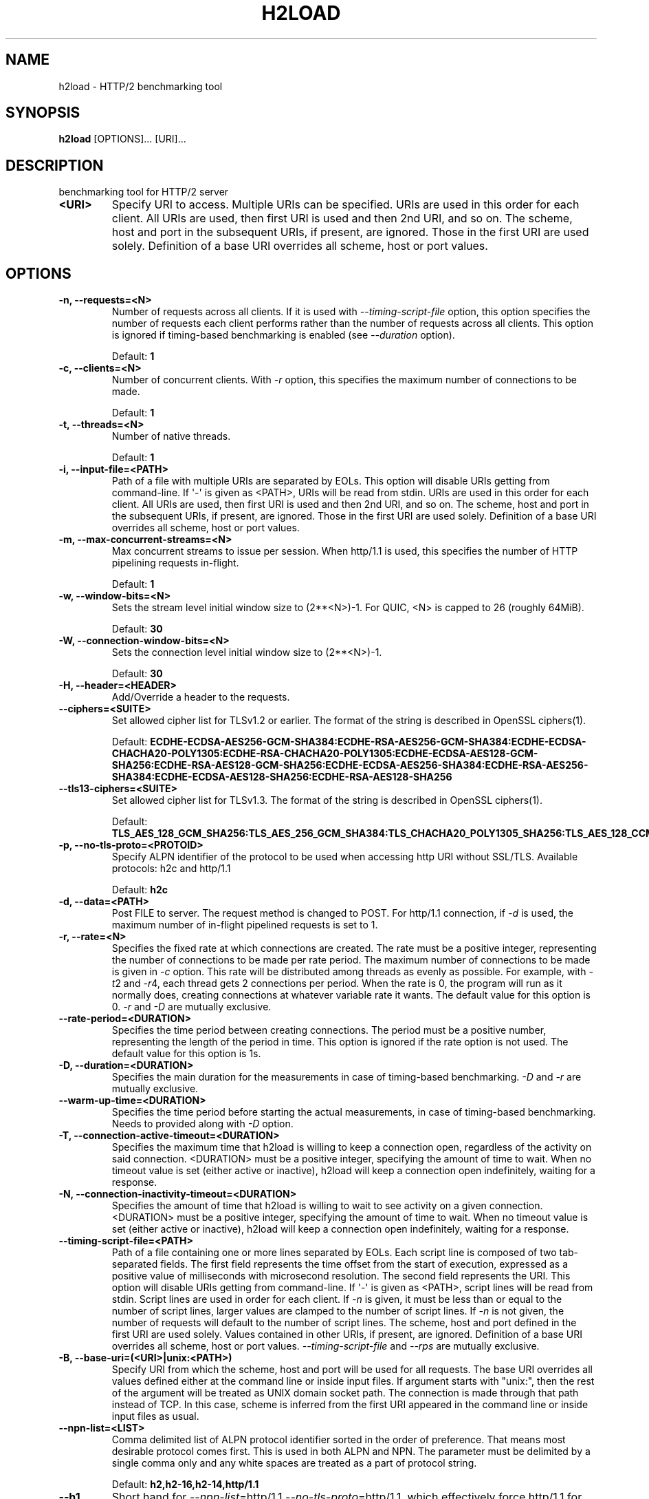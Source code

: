.\" Man page generated from reStructuredText.
.
.TH "H2LOAD" "1" "Oct 19, 2021" "1.46.0" "nghttp2"
.SH NAME
h2load \- HTTP/2 benchmarking tool
.
.nr rst2man-indent-level 0
.
.de1 rstReportMargin
\\$1 \\n[an-margin]
level \\n[rst2man-indent-level]
level margin: \\n[rst2man-indent\\n[rst2man-indent-level]]
-
\\n[rst2man-indent0]
\\n[rst2man-indent1]
\\n[rst2man-indent2]
..
.de1 INDENT
.\" .rstReportMargin pre:
. RS \\$1
. nr rst2man-indent\\n[rst2man-indent-level] \\n[an-margin]
. nr rst2man-indent-level +1
.\" .rstReportMargin post:
..
.de UNINDENT
. RE
.\" indent \\n[an-margin]
.\" old: \\n[rst2man-indent\\n[rst2man-indent-level]]
.nr rst2man-indent-level -1
.\" new: \\n[rst2man-indent\\n[rst2man-indent-level]]
.in \\n[rst2man-indent\\n[rst2man-indent-level]]u
..
.SH SYNOPSIS
.sp
\fBh2load\fP [OPTIONS]... [URI]...
.SH DESCRIPTION
.sp
benchmarking tool for HTTP/2 server
.INDENT 0.0
.TP
.B <URI>
Specify URI to access.   Multiple URIs can be specified.
URIs are used  in this order for each  client.  All URIs
are used, then  first URI is used and then  2nd URI, and
so  on.  The  scheme, host  and port  in the  subsequent
URIs, if present,  are ignored.  Those in  the first URI
are used solely.  Definition of a base URI overrides all
scheme, host or port values.
.UNINDENT
.SH OPTIONS
.INDENT 0.0
.TP
.B \-n, \-\-requests=<N>
Number of  requests across all  clients.  If it  is used
with \fI\%\-\-timing\-script\-file\fP option,  this option specifies
the number of requests  each client performs rather than
the number of requests  across all clients.  This option
is ignored if timing\-based  benchmarking is enabled (see
\fI\%\-\-duration\fP option).
.sp
Default: \fB1\fP
.UNINDENT
.INDENT 0.0
.TP
.B \-c, \-\-clients=<N>
Number  of concurrent  clients.   With  \fI\%\-r\fP option,  this
specifies the maximum number of connections to be made.
.sp
Default: \fB1\fP
.UNINDENT
.INDENT 0.0
.TP
.B \-t, \-\-threads=<N>
Number of native threads.
.sp
Default: \fB1\fP
.UNINDENT
.INDENT 0.0
.TP
.B \-i, \-\-input\-file=<PATH>
Path of a file with multiple URIs are separated by EOLs.
This option will disable URIs getting from command\-line.
If \(aq\-\(aq is given as <PATH>, URIs will be read from stdin.
URIs are used  in this order for each  client.  All URIs
are used, then  first URI is used and then  2nd URI, and
so  on.  The  scheme, host  and port  in the  subsequent
URIs, if present,  are ignored.  Those in  the first URI
are used solely.  Definition of a base URI overrides all
scheme, host or port values.
.UNINDENT
.INDENT 0.0
.TP
.B \-m, \-\-max\-concurrent\-streams=<N>
Max  concurrent  streams  to issue  per  session.   When
http/1.1  is used,  this  specifies the  number of  HTTP
pipelining requests in\-flight.
.sp
Default: \fB1\fP
.UNINDENT
.INDENT 0.0
.TP
.B \-w, \-\-window\-bits=<N>
Sets the stream level initial window size to (2**<N>)\-1.
For QUIC, <N> is capped to 26 (roughly 64MiB).
.sp
Default: \fB30\fP
.UNINDENT
.INDENT 0.0
.TP
.B \-W, \-\-connection\-window\-bits=<N>
Sets  the  connection  level   initial  window  size  to
(2**<N>)\-1.
.sp
Default: \fB30\fP
.UNINDENT
.INDENT 0.0
.TP
.B \-H, \-\-header=<HEADER>
Add/Override a header to the requests.
.UNINDENT
.INDENT 0.0
.TP
.B \-\-ciphers=<SUITE>
Set  allowed cipher  list  for TLSv1.2  or earlier.   The
format of the string is described in OpenSSL ciphers(1).
.sp
Default: \fBECDHE\-ECDSA\-AES256\-GCM\-SHA384:ECDHE\-RSA\-AES256\-GCM\-SHA384:ECDHE\-ECDSA\-CHACHA20\-POLY1305:ECDHE\-RSA\-CHACHA20\-POLY1305:ECDHE\-ECDSA\-AES128\-GCM\-SHA256:ECDHE\-RSA\-AES128\-GCM\-SHA256:ECDHE\-ECDSA\-AES256\-SHA384:ECDHE\-RSA\-AES256\-SHA384:ECDHE\-ECDSA\-AES128\-SHA256:ECDHE\-RSA\-AES128\-SHA256\fP
.UNINDENT
.INDENT 0.0
.TP
.B \-\-tls13\-ciphers=<SUITE>
Set allowed cipher list for  TLSv1.3.  The format of the
string is described in OpenSSL ciphers(1).
.sp
Default: \fBTLS_AES_128_GCM_SHA256:TLS_AES_256_GCM_SHA384:TLS_CHACHA20_POLY1305_SHA256:TLS_AES_128_CCM_SHA256\fP
.UNINDENT
.INDENT 0.0
.TP
.B \-p, \-\-no\-tls\-proto=<PROTOID>
Specify ALPN identifier of the  protocol to be used when
accessing http URI without SSL/TLS.
Available protocols: h2c and http/1.1
.sp
Default: \fBh2c\fP
.UNINDENT
.INDENT 0.0
.TP
.B \-d, \-\-data=<PATH>
Post FILE to  server.  The request method  is changed to
POST.   For  http/1.1 connection,  if  \fI\%\-d\fP  is used,  the
maximum number of in\-flight pipelined requests is set to
1.
.UNINDENT
.INDENT 0.0
.TP
.B \-r, \-\-rate=<N>
Specifies  the  fixed  rate  at  which  connections  are
created.   The   rate  must   be  a   positive  integer,
representing the  number of  connections to be  made per
rate period.   The maximum  number of connections  to be
made  is  given  in  \fI\%\-c\fP   option.   This  rate  will  be
distributed among  threads as  evenly as  possible.  For
example,  with   \fI\%\-t\fP2  and   \fI\%\-r\fP4,  each  thread   gets  2
connections per period.  When the rate is 0, the program
will run  as it  normally does, creating  connections at
whatever variable rate it  wants.  The default value for
this option is 0.  \fI\%\-r\fP and \fI\%\-D\fP are mutually exclusive.
.UNINDENT
.INDENT 0.0
.TP
.B \-\-rate\-period=<DURATION>
Specifies the time  period between creating connections.
The period  must be a positive  number, representing the
length of the period in time.  This option is ignored if
the rate option is not used.  The default value for this
option is 1s.
.UNINDENT
.INDENT 0.0
.TP
.B \-D, \-\-duration=<DURATION>
Specifies the main duration for the measurements in case
of timing\-based  benchmarking.  \fI\%\-D\fP  and \fI\%\-r\fP  are mutually
exclusive.
.UNINDENT
.INDENT 0.0
.TP
.B \-\-warm\-up\-time=<DURATION>
Specifies the  time  period  before  starting the actual
measurements, in  case  of  timing\-based benchmarking.
Needs to provided along with \fI\%\-D\fP option.
.UNINDENT
.INDENT 0.0
.TP
.B \-T, \-\-connection\-active\-timeout=<DURATION>
Specifies  the maximum  time that  h2load is  willing to
keep a  connection open,  regardless of the  activity on
said connection.  <DURATION> must be a positive integer,
specifying the amount of time  to wait.  When no timeout
value is  set (either  active or inactive),  h2load will
keep  a  connection  open indefinitely,  waiting  for  a
response.
.UNINDENT
.INDENT 0.0
.TP
.B \-N, \-\-connection\-inactivity\-timeout=<DURATION>
Specifies the amount  of time that h2load  is willing to
wait to see activity  on a given connection.  <DURATION>
must  be a  positive integer,  specifying the  amount of
time  to wait.   When no  timeout value  is set  (either
active or inactive), h2load  will keep a connection open
indefinitely, waiting for a response.
.UNINDENT
.INDENT 0.0
.TP
.B \-\-timing\-script\-file=<PATH>
Path of a file containing one or more lines separated by
EOLs.  Each script line is composed of two tab\-separated
fields.  The first field represents the time offset from
the start of execution, expressed as a positive value of
milliseconds  with microsecond  resolution.  The  second
field represents the URI.  This option will disable URIs
getting from  command\-line.  If \(aq\-\(aq is  given as <PATH>,
script lines will be read  from stdin.  Script lines are
used in order for each client.   If \fI\%\-n\fP is given, it must
be less  than or  equal to the  number of  script lines,
larger values are clamped to the number of script lines.
If \fI\%\-n\fP is not given,  the number of requests will default
to the  number of  script lines.   The scheme,  host and
port defined in  the first URI are  used solely.  Values
contained  in  other  URIs,  if  present,  are  ignored.
Definition of a  base URI overrides all  scheme, host or
port   values.   \fI\%\-\-timing\-script\-file\fP   and  \fI\%\-\-rps\fP   are
mutually exclusive.
.UNINDENT
.INDENT 0.0
.TP
.B \-B, \-\-base\-uri=(<URI>|unix:<PATH>)
Specify URI from which the scheme, host and port will be
used  for  all requests.   The  base  URI overrides  all
values  defined either  at  the command  line or  inside
input files.  If argument  starts with "unix:", then the
rest  of the  argument will  be treated  as UNIX  domain
socket path.   The connection is made  through that path
instead of TCP.   In this case, scheme  is inferred from
the first  URI appeared  in the  command line  or inside
input files as usual.
.UNINDENT
.INDENT 0.0
.TP
.B \-\-npn\-list=<LIST>
Comma delimited list of  ALPN protocol identifier sorted
in the  order of preference.  That  means most desirable
protocol comes  first.  This  is used  in both  ALPN and
NPN.  The parameter must be  delimited by a single comma
only  and any  white spaces  are  treated as  a part  of
protocol string.
.sp
Default: \fBh2,h2\-16,h2\-14,http/1.1\fP
.UNINDENT
.INDENT 0.0
.TP
.B \-\-h1
Short        hand         for        \fI\%\-\-npn\-list\fP=http/1.1
\fI\%\-\-no\-tls\-proto\fP=http/1.1,    which   effectively    force
http/1.1 for both http and https URI.
.UNINDENT
.INDENT 0.0
.TP
.B \-\-header\-table\-size=<SIZE>
Specify decoder header table size.
.sp
Default: \fB4K\fP
.UNINDENT
.INDENT 0.0
.TP
.B \-\-encoder\-header\-table\-size=<SIZE>
Specify encoder header table size.  The decoder (server)
specifies  the maximum  dynamic table  size it  accepts.
Then the negotiated dynamic table size is the minimum of
this option value and the value which server specified.
.sp
Default: \fB4K\fP
.UNINDENT
.INDENT 0.0
.TP
.B \-\-log\-file=<PATH>
Write per\-request information to a file as tab\-separated
columns: start  time as  microseconds since  epoch; HTTP
status code;  microseconds until end of  response.  More
columns may be added later.  Rows are ordered by end\-of\-
response  time when  using  one worker  thread, but  may
appear slightly  out of order with  multiple threads due
to buffering.  Status code is \-1 for failed streams.
.UNINDENT
.INDENT 0.0
.TP
.B \-\-qlog\-file\-base=<PATH>
Enable qlog output and specify base file name for qlogs.
Qlog  is emitted  for each connection.
For  a  given  base  name "base", each  output file name
becomes  "base.M.N.qlog"  where M is worker ID  and N is
client ID (e.g. "base.0.3.qlog").
Only effective in QUIC runs.
.UNINDENT
.INDENT 0.0
.TP
.B \-\-connect\-to=<HOST>[:<PORT>]
Host and port to connect  instead of using the authority
in <URI>.
.UNINDENT
.INDENT 0.0
.TP
.B \-\-rps=<N>
Specify request  per second for each  client.  \fI\%\-\-rps\fP and
\fI\%\-\-timing\-script\-file\fP are mutually exclusive.
.UNINDENT
.INDENT 0.0
.TP
.B \-\-groups=<GROUPS>
Specify the supported groups.
.sp
Default: \fBX25519:P\-256:P\-384:P\-521\fP
.UNINDENT
.INDENT 0.0
.TP
.B \-\-no\-udp\-gso
Disable UDP GSO.
.UNINDENT
.INDENT 0.0
.TP
.B \-\-max\-udp\-payload\-size=<SIZE>
Specify the maximum outgoing UDP datagram payload size.
.UNINDENT
.INDENT 0.0
.TP
.B \-v, \-\-verbose
Output debug information.
.UNINDENT
.INDENT 0.0
.TP
.B \-\-version
Display version information and exit.
.UNINDENT
.INDENT 0.0
.TP
.B \-h, \-\-help
Display this help and exit.
.UNINDENT
.sp
The <SIZE> argument is an integer and an optional unit (e.g., 10K is
10 * 1024).  Units are K, M and G (powers of 1024).
.sp
The <DURATION> argument is an integer and an optional unit (e.g., 1s
is 1 second and 500ms is 500 milliseconds).  Units are h, m, s or ms
(hours, minutes, seconds and milliseconds, respectively).  If a unit
is omitted, a second is used as unit.
.SH OUTPUT
.INDENT 0.0
.TP
.B requests
.INDENT 7.0
.TP
.B total
The number of requests h2load was instructed to make.
.TP
.B started
The number of requests h2load has started.
.TP
.B done
The number of requests completed.
.TP
.B succeeded
The number of requests completed successfully.  Only HTTP status
code 2xx or3xx are considered as success.
.TP
.B failed
The number of requests failed, including HTTP level failures
(non\-successful HTTP status code).
.TP
.B errored
The number of requests failed, except for HTTP level failures.
This is the subset of the number reported in \fBfailed\fP and most
likely the network level failures or stream was reset by
RST_STREAM.
.TP
.B timeout
The number of requests whose connection timed out before they were
completed.   This  is  the  subset   of  the  number  reported  in
\fBerrored\fP\&.
.UNINDENT
.TP
.B status codes
The number of status code h2load received.
.TP
.B traffic
.INDENT 7.0
.TP
.B total
The number of bytes received from the server "on the wire".  If
requests were made via TLS, this value is the number of decrypted
bytes.
.TP
.B headers
The  number  of response  header  bytes  from the  server  without
decompression.  The  \fBspace savings\fP shows efficiency  of header
compression.  Let \fBdecompressed(headers)\fP to the number of bytes
used for header fields after decompression.  The \fBspace savings\fP
is calculated  by (1 \- \fBheaders\fP  / \fBdecompressed(headers)\fP) *
100.  For HTTP/1.1, this is usually  0.00%, since it does not have
header compression.  For HTTP/2, it shows some insightful numbers.
.TP
.B data
The number of response body bytes received from the server.
.UNINDENT
.TP
.B time for request
.INDENT 7.0
.TP
.B min
The minimum time taken for request and response.
.TP
.B max
The maximum time taken for request and response.
.TP
.B mean
The mean time taken for request and response.
.TP
.B sd
The standard deviation of the time taken for request and response.
.TP
.B +/\- sd
The fraction of the number of requests within standard deviation
range (mean +/\- sd) against total number of successful requests.
.UNINDENT
.TP
.B time for connect
.INDENT 7.0
.TP
.B min
The minimum time taken to connect to a server including TLS
handshake.
.TP
.B max
The maximum time taken to connect to a server including TLS
handshake.
.TP
.B mean
The mean time taken to connect to a server including TLS
handshake.
.TP
.B sd
The standard deviation of the time taken to connect to a server.
.TP
.B +/\- sd
The  fraction  of  the   number  of  connections  within  standard
deviation range (mean  +/\- sd) against total  number of successful
connections.
.UNINDENT
.TP
.B time for 1st byte (of (decrypted in case of TLS) application data)
.INDENT 7.0
.TP
.B min
The minimum time taken to get 1st byte from a server.
.TP
.B max
The maximum time taken to get 1st byte from a server.
.TP
.B mean
The mean time taken to get 1st byte from a server.
.TP
.B sd
The standard deviation of the time taken to get 1st byte from a
server.
.TP
.B +/\- sd
The fraction of the number of connections within standard
deviation range (mean +/\- sd) against total number of successful
connections.
.UNINDENT
.TP
.B req/s
.INDENT 7.0
.TP
.B min
The minimum request per second among all clients.
.TP
.B max
The maximum request per second among all clients.
.TP
.B mean
The mean request per second among all clients.
.TP
.B sd
The standard deviation of request per second among all clients.
server.
.TP
.B +/\- sd
The fraction of the number of connections within standard
deviation range (mean +/\- sd) against total number of successful
connections.
.UNINDENT
.UNINDENT
.SH FLOW CONTROL
.sp
h2load sets large flow control window by default, and effectively
disables flow control to avoid under utilization of server
performance.  To set smaller flow control window, use \fI\%\-w\fP and
\fI\%\-W\fP options.  For example, use \fB\-w16 \-W16\fP to set default
window size described in HTTP/2 protocol specification.
.SH SEE ALSO
.sp
\fBnghttp(1)\fP, \fBnghttpd(1)\fP, \fBnghttpx(1)\fP
.SH AUTHOR
Tatsuhiro Tsujikawa
.SH COPYRIGHT
2012, 2015, 2016, Tatsuhiro Tsujikawa
.\" Generated by docutils manpage writer.
.
